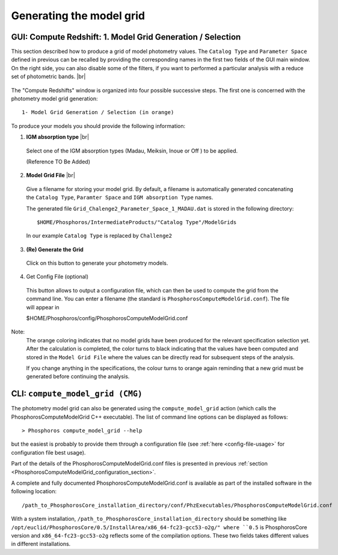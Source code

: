 Generating the model grid
=========================

GUI: Compute Redshift: 1. Model Grid Generation / Selection
-----------------------------------------------------------

This section described how to produce a grid of model photometry values. The ``Catalog Type`` and ``Parameter Space``
defined in previous can be recalled by providing the corresponding names in the first two fields of the GUI main window.
On the right side, you can also disable some of the filters, if you want to performed a particular analysis with a reduce set of
photometric bands.  |br|

.. figure:: /_static/first_step/ModelGridSubPanel1.png
    :align: center

The "Compute Redshifts" window is organized into four possible successive steps. The first one is concerned with the
photometry model grid generation::

 1- Model Grid Generation / Selection (in orange)

To produce your models you should provide the following information:

1. **IGM absorption type** |br|

 Select one of the IGM absorption types (Madau, Meiksin, Inoue or Off ) to be applied.

 (Reference TO Be Added)

2. **Model Grid File** |br|

 Give a filename for storing your model grid. By default, a filename is automatically
 generated concatenating the ``Catalog Type``, ``Paramter Space`` and ``IGM absorption Type`` names.

 The generated file ``Grid_Chalenge2_Parameter_Space_1_MADAU.dat`` is stored in the following directory::
 
 $HOME/Phosphoros/IntermediateProducts/"Catalog Type"/ModelGrids

 In our example ``Catalog Type`` is replaced by ``Challenge2``

3. **(Re) Generate the Grid**

 Click on this button to generate your photometry models.
 
4. Get Config File (optional)

 This button allows to output a configuration file, which can then be used to compute the grid from the command line.
 You can enter a filename (the standard is ``PhosphorosComputeModelGrid.conf``). The file will appear in

 $HOME/Phosphoros/config/PhosphorosComputeModelGrid.conf

Note:
    The orange coloring indicates that no model grids have been produced for the relevant specification selection yet.
    After the calculation is completed, the color turns to black indicating that the values have been computed
    and stored in the ``Model Grid File`` where the values can be directly read for subsequent steps of the analysis.

    If you change anything in the specifications, the colour turns to orange again reminding that a new grid must be
    generated before continuing the analysis.
 
CLI: ``compute_model_grid (CMG)``
---------------------------------

The photometry model grid can also be generated using the ``compute_model_grid`` action (which calls the﻿
PhosphorosComputeModelGrid C++ executable). The list of command line options can be displayed as follows::

 > Phosphoros compute_model_grid --help

but the easiest is probably to provide them through a configuration file (see :ref:`here <config-file-usage>` for
configuration file best usage).

Part of the details of the PhosphorosComputeModelGrid.conf files is presented in previous :ref:`section <PhosphorosComputeModelGrid_configuration_section>`.

A complete and fully documented PhosphorosComputeModelGrid.conf is available as part of the installed software in the following location::

    /path_to_PhosphorosCore_installation_directory/conf/PhzExecutables/PhosphorosComputeModelGrid.conf

With a system installation, ``/path_to_PhosphorosCore_installation_directory`` should be something like
``/opt/euclid/PhosphorosCore/0.5/InstallArea/x86_64-fc23-gcc53-o2g/" where ``0.5`` is PhosphorosCore version and
``x86_64-fc23-gcc53-o2g`` reflects some of the compilation options. These two fields takes different values in different installations.

